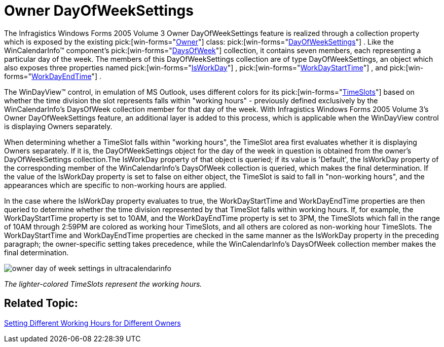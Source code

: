 ﻿////

|metadata|
{
    "name": "winschedule-owner-dayofweeksettings-whats-new-2005-3",
    "controlName": [],
    "tags": [],
    "guid": "{9928B779-D37E-42F0-BD3A-E79F3E2B7E7C}",  
    "buildFlags": [],
    "createdOn": "0001-01-01T00:00:00Z"
}
|metadata|
////

= Owner DayOfWeekSettings

The Infragistics Windows Forms 2005 Volume 3 Owner DayOfWeekSettings feature is realized through a collection property which is exposed by the existing  pick:[win-forms="link:{ApiPlatform}win.ultrawinschedule.v{ProductVersion}~infragistics.win.ultrawinschedule.owner.html[Owner]"]  class:  pick:[win-forms="link:infragistics4.win.ultrawinschedule.v{ProductVersion}~infragistics.win.ultrawinschedule.dayofweeksettings.html[DayOfWeekSettings]"] . Like the WinCalendarInfo™ component's  pick:[win-forms="link:infragistics4.win.ultrawinschedule.v{ProductVersion}~infragistics.win.ultrawinschedule.ultracalendarinfo~daysofweek.html[DaysOfWeek]"]  collection, it contains seven members, each representing a particular day of the week. The members of this DayOfWeekSettings collection are of type DayOfWeekSettings, an object which also exposes three properties named  pick:[win-forms="link:infragistics4.win.ultrawinschedule.v{ProductVersion}~infragistics.win.ultrawinschedule.timeslotsettings~isworkday.html[IsWorkDay]"] ,  pick:[win-forms="link:infragistics4.win.ultrawinschedule.v{ProductVersion}~infragistics.win.ultrawinschedule.dayofweeksettings~workdaystarttime.html[WorkDayStartTime]"] , and  pick:[win-forms="link:infragistics4.win.ultrawinschedule.v{ProductVersion}~infragistics.win.ultrawinschedule.dayofweeksettings~workdayendtime.html[WorkDayEndTime]"] .

The WinDayView™ control, in emulation of MS Outlook, uses different colors for its  pick:[win-forms="link:infragistics4.win.ultrawinschedule.v{ProductVersion}~infragistics.win.ultrawinschedule.ultradayview~timeslots.html[TimeSlots]"]  based on whether the time division the slot represents falls within "working hours" - previously defined exclusively by the WinCalendarInfo's DaysOfWeek collection member for that day of the week. With Infragistics Windows Forms 2005 Volume 3's Owner DayOfWeekSettings feature, an additional layer is added to this process, which is applicable when the WinDayView control is displaying Owners separately.

When determining whether a TimeSlot falls within "working hours", the TimeSlot area first evaluates whether it is displaying Owners separately. If it is, the DayOfWeekSettings object for the day of the week in question is obtained from the owner's DayOfWeekSettings collection.The IsWorkDay property of that object is queried; if its value is 'Default', the IsWorkDay property of the corresponding member of the WinCalendarInfo's DaysOfWeek collection is queried, which makes the final determination. If the value of the IsWorkDay property is set to false on either object, the TimeSlot is said to fall in "non-working hours", and the appearances which are specific to non-working hours are applied.

In the case where the IsWorkDay property evaluates to true, the WorkDayStartTime and WorkDayEndTime properties are then queried to determine whether the time division represented by that TimeSlot falls within working hours. If, for example, the WorkDayStartTime property is set to 10AM, and the WorkDayEndTime property is set to 3PM, the TimeSlots which fall in the range of 10AM through 2:59PM are colored as working hour TimeSlots, and all others are colored as non-working hour TimeSlots. The WorkDayStartTime and WorkDayEndTime properties are checked in the same manner as the IsWorkDay property in the preceding paragraph; the owner-specific setting takes precedence, while the WinCalendarInfo's DaysOfWeek collection member makes the final determination.

image::Images/WinSchedule_How_To_Set_Working_Hours_For_An_Owner_03.png[owner day of week settings in ultracalendarinfo]

_The lighter-colored TimeSlots represent the working hours._ 

== Related Topic:

link:windayview-setting-different-working-hours-for-different-owners.html[Setting Different Working Hours for Different Owners]